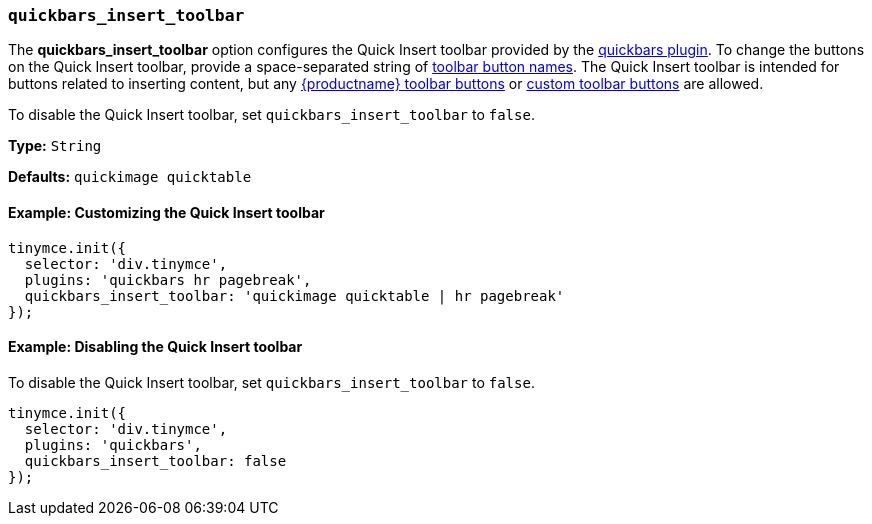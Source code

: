 [[quickbars_insert_toolbar]]
=== `quickbars_insert_toolbar`

The *quickbars_insert_toolbar* option configures the Quick Insert toolbar provided by the xref:quickbars.adoc[quickbars plugin]. To change the buttons on the Quick Insert toolbar, provide a space-separated string of xref:available-toolbar-buttons.adoc[toolbar button names]. The Quick Insert toolbar is intended for buttons related to inserting content, but any xref:available-toolbar-buttons.adoc[{productname} toolbar buttons] or xref:toolbarbuttons.adoc[custom toolbar buttons] are allowed.

To disable the Quick Insert toolbar, set `quickbars_insert_toolbar` to `false`.

*Type:* `String`

*Defaults:* `quickimage quicktable`

==== Example: Customizing the Quick Insert toolbar

[source, js]
----
tinymce.init({
  selector: 'div.tinymce',
  plugins: 'quickbars hr pagebreak',
  quickbars_insert_toolbar: 'quickimage quicktable | hr pagebreak'
});
----

==== Example: Disabling the Quick Insert toolbar

To disable the Quick Insert toolbar, set `quickbars_insert_toolbar` to `false`.

[source, js]
----
tinymce.init({
  selector: 'div.tinymce',
  plugins: 'quickbars',
  quickbars_insert_toolbar: false
});
----
